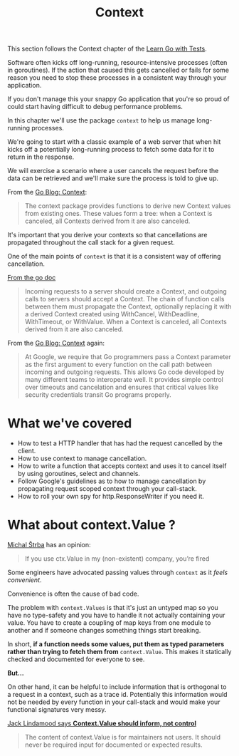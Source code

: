 #+TITLE: Context

This section follows the Context chapter of the [[https://quii.gitbook.io/learn-go-with-tests/go-fundamentals/context][Learn Go with Tests]].

Software often kicks off long-running, resource-intensive processes (often in
goroutines). If the action that caused this gets cancelled or fails for some
reason you need to stop these processes in a consistent way through your
application.

If you don't manage this your snappy Go application that you're so proud of
could start having difficult to debug performance problems.

In this chapter we'll use the package ~context~ to help us manage long-running
processes.

We're going to start with a classic example of a web server that when hit kicks
off a potentially long-running process to fetch some data for it to return in
the response.

We will exercise a scenario where a user cancels the request before the data can
be retrieved and we'll make sure the process is told to give up.

From the [[https://go.dev/blog/context][Go Blog: Context]]:
#+BEGIN_QUOTE
The context package provides functions to derive new Context values from
existing ones. These values form a tree: when a Context is canceled, all
Contexts derived from it are also canceled.
#+END_QUOTE

It's important that you derive your contexts so that cancellations are
propagated throughout the call stack for a given request.

One of the main points of ~context~ is that it is a consistent way of offering
cancellation.

[[https://pkg.go.dev/context][From the go doc]]
#+BEGIN_QUOTE
Incoming requests to a server should create a Context, and outgoing calls to
servers should accept a Context. The chain of function calls between them must
propagate the Context, optionally replacing it with a derived Context created
using WithCancel, WithDeadline, WithTimeout, or WithValue. When a Context is
canceled, all Contexts derived from it are also canceled.
#+END_QUOTE

From the [[https://go.dev/blog/context][Go Blog: Context]] again:
#+BEGIN_QUOTE
At Google, we require that Go programmers pass a Context parameter as the first
argument to every function on the call path between incoming and outgoing
requests. This allows Go code developed by many different teams to interoperate
well. It provides simple control over timeouts and cancelation and ensures that
critical values like security credentials transit Go programs properly.
#+END_QUOTE

* What we've covered
  - How to test a HTTP handler that has had the request cancelled by the client.
  - How to use context to manage cancellation.
  - How to write a function that accepts context and uses it to cancel itself by
    using goroutines, select and channels.
  - Follow Google's guidelines as to how to manage cancellation by propagating
    request scoped context through your call-stack.
  - How to roll your own spy for http.ResponseWriter if you need it.

* What about context.Value ?
  [[https://faiface.github.io/post/context-should-go-away-go2/][Michal Štrba]] has an opinion:
  #+BEGIN_QUOTE
  If you use ctx.Value in my (non-existent) company, you’re fired
  #+END_QUOTE

  Some engineers have advocated passing values through ~context~ as it
  /feels convenient/.

  Convenience is often the cause of bad code.

  The problem with ~context.Values~ is that it's just an untyped map so you have
  no type-safety and you have to handle it not actually containing your
  value. You have to create a coupling of map keys from one module to another
  and if someone changes something things start breaking.

  In short, *if a function needs some values, put them as typed parameters
  rather than trying to fetch them from* ~context.Value~. This makes it
  statically checked and documented for everyone to see.

  *But...*

  On other hand, it can be helpful to include information that is orthogonal to
  a request in a context, such as a trace id. Potentially this information would
  not be needed by every function in your call-stack and would make your
  functional signatures very messy.

  [[https://medium.com/@cep21/how-to-correctly-use-context-context-in-go-1-7-8f2c0fafdf39][Jack Lindamood says *Context.Value should inform, not control*]]
  #+BEGIN_QUOTE
  The content of context.Value is for maintainers not users. It should never be
  required input for documented or expected results.
  #+END_QUOTE
